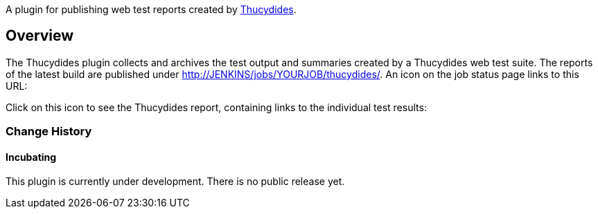 A plugin for publishing web test reports created by
https://github.com/thucydides-webtests/thucydides/wiki[Thucydides].

[[ThucydidesPlugin-Overview]]
== Overview

The Thucydides plugin collects and archives the test output and
summaries created by a Thucydides web test suite. The reports of the
latest build are published under
http://jenkins/jobs/YOURJOB/thucydides/[http://JENKINS/jobs/YOURJOB/thucydides/].
An icon on the job status page links to this URL:

Click on this icon to see the Thucydides report, containing links to the
individual test results:

[[ThucydidesPlugin-ChangeHistory]]
=== Change History

[[ThucydidesPlugin-Incubating]]
==== Incubating

This plugin is currently under development. There is no public release
yet.
